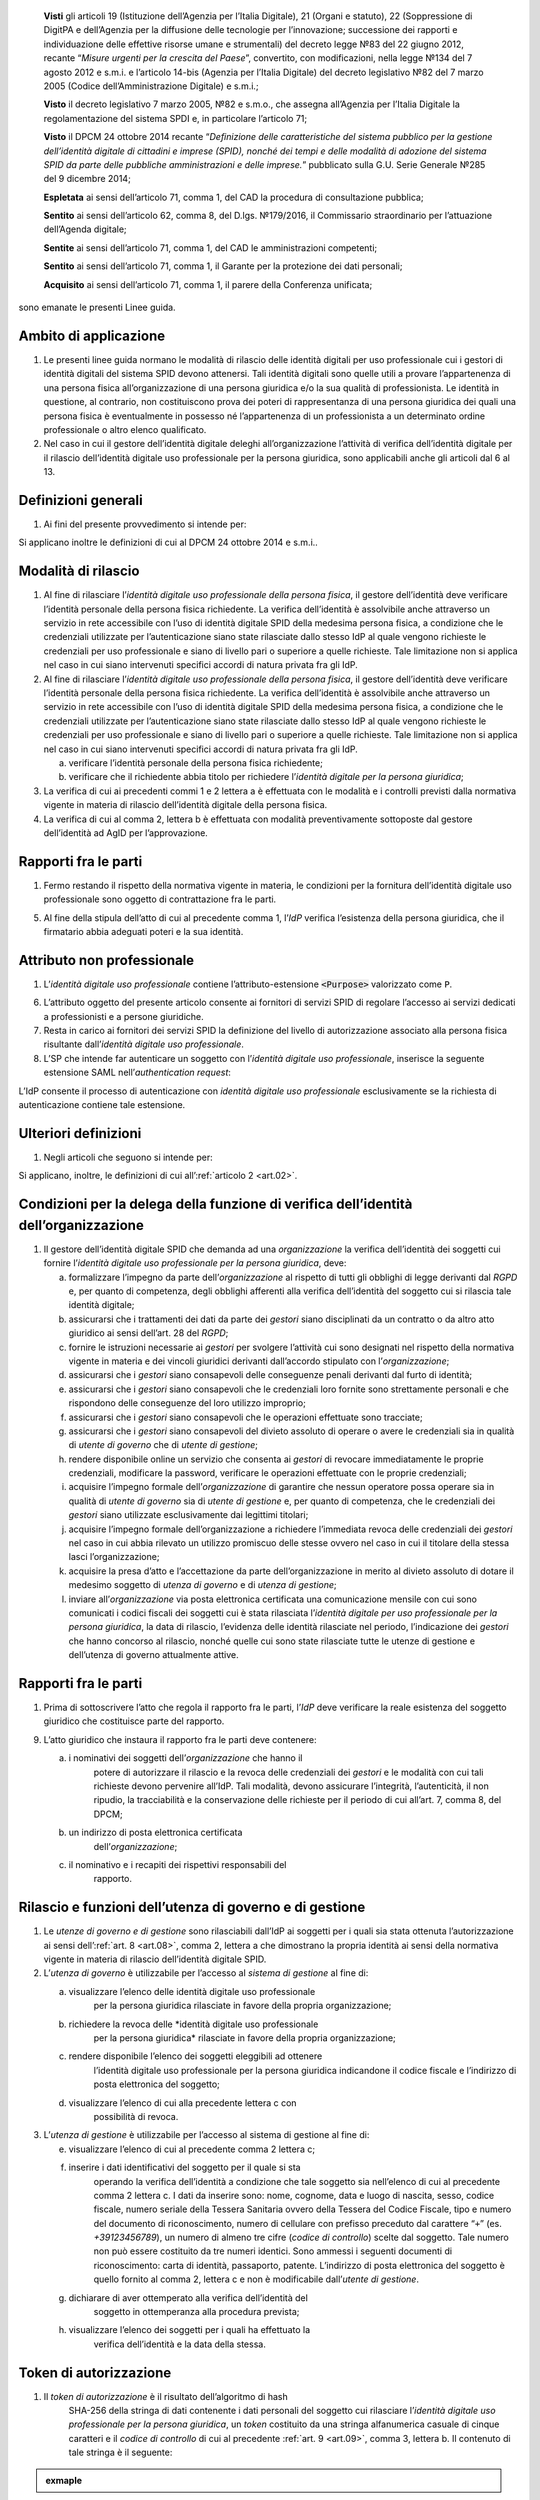    **Visti** gli articoli 19 (Istituzione dell’Agenzia per l’Italia
   Digitale), 21 (Organi e statuto), 22 (Soppressione di DigitPA e
   dell’Agenzia per la diffusione delle tecnologie per l’innovazione;
   successione dei rapporti e individuazione delle effettive risorse
   umane e strumentali) del decreto legge №83 del 22 giugno 2012,
   recante “\ *Misure urgenti per la crescita del Paese*\ ”, convertito,
   con modificazioni, nella legge №134 del 7 agosto 2012 e s.m.i. e
   l’articolo 14-bis (Agenzia per l’Italia Digitale) del decreto
   legislativo №82 del 7 marzo 2005 (Codice dell’Amministrazione
   Digitale) e s.m.i.;

   **Visto** il decreto legislativo 7 marzo 2005, №82 e s.m.o., che
   assegna all’Agenzia per l’Italia Digitale la regolamentazione del
   sistema SPDI e, in particolare l’articolo 71;

   **Visto** il DPCM 24 ottobre 2014 recante “\ *Definizione delle
   caratteristiche del sistema pubblico per la gestione dell’identità
   digitale di cittadini e imprese (SPID), nonché dei tempi e delle
   modalità di adozione del sistema SPID da parte delle pubbliche
   amministrazioni e delle imprese.*\ ” pubblicato sulla G.U. Serie
   Generale №285 del 9 dicembre 2014;

   **Espletata** ai sensi dell’articolo 71, comma 1, del CAD la procedura di consultazione pubblica;

   **Sentito** ai sensi dell’articolo 62, comma 8, del D.lgs. №179/2016, il Commissario straordinario per l’attuazione dell’Agenda digitale;

   **Sentite** ai sensi dell’articolo 71, comma 1, del CAD le amministrazioni competenti;

   **Sentito** ai sensi dell’articolo 71, comma 1, il Garante per la protezione dei dati personali;

   **Acquisito** ai sensi dell’articolo 71, comma 1, il parere della Conferenza unificata;

sono emanate le presenti Linee guida.

.. _`art.01`:
Ambito di applicazione
----------------------

1. Le presenti linee guida normano le modalità di rilascio delle
   identità digitali per uso professionale cui i gestori di identità
   digitali del sistema SPID devono attenersi. Tali identità digitali
   sono quelle utili a provare l’appartenenza di una persona fisica
   all’organizzazione di una persona giuridica e/o la sua qualità di
   professionista. Le identità in questione, al contrario, non
   costituiscono prova dei poteri di rappresentanza di una persona
   giuridica dei quali una persona fisica è eventualmente in possesso
   né l’appartenenza di un professionista a un determinato ordine
   professionale o altro elenco qualificato.

2. Nel caso in cui il gestore dell’identità digitale deleghi
   all’organizzazione l’attività di verifica dell’identità digitale
   per il rilascio dell’identità digitale uso professionale per la
   persona giuridica, sono applicabili anche gli articoli dal 6 al 13.

.. _`art.02`:
Definizioni generali
--------------------

1. Ai fini del presente provvedimento si intende per:

.. glossary::

   identità digitale uso professionale
      identità digitale SPID contenente un attributo che dichiara tale caratteristica;

   identità digitale uso professionale della persona fisica
      identità digitale che contiene gli attributi della persona
      fisica cui sono state rilasciate le credenziali di
      autenticazione;

   identità digitale uso professionale per la persona giuridica
      identità digitale che contiene gli attributi della persona
      giuridica e della persona fisica cui sono state rilasciate le
      credenziali di autenticazione;

   DPCM
      il DPCM 24 ottobre 2014 recante *Definizione delle caratteristiche del sistema pubblico per la gestione dell’identità digitale di cittadini e imprese (SPID), nonché dei tempi e delle modalità di adozione del sistema SPID da parte delle pubbliche amministrazioni e delle imprese*;

   RGPD
      Regolamento (UE) №679/2016 del Parlamento europeo e del Consiglio, del 27 aprile 2016;

   IdP
      gestore dell’identità digitale SPID;

   organizzazione
      la persona giuridica che stipula un accordo con
      un IdP al fine del rilascio delle identità digitali di cui alla
      precedente lettera c in favore di soggetti che agiscono in
      qualità di dipendenti o, comunque, a nome o per conto
      dell’organizzazione stessa;

   SP
      fornitore di servizi nell’ambito della federazione SPID.

Si applicano inoltre le definizioni di cui al DPCM 24 ottobre 2014 e s.m.i..

.. _`art.03`:
Modalità di rilascio
--------------------

1. Al fine di rilasciare l’\ *identità* *digitale uso professionale
   della persona fisica*, il gestore dell’identità deve verificare
   l’identità personale della persona fisica richiedente. La verifica
   dell’identità è assolvibile anche attraverso un servizio in rete
   accessibile con l’uso di identità digitale SPID della medesima
   persona fisica, a condizione che le credenziali utilizzate per
   l’autenticazione siano state rilasciate dallo stesso IdP al quale
   vengono richieste le credenziali per uso professionale e siano di
   livello pari o superiore a quelle richieste. Tale limitazione non si
   applica nel caso in cui siano intervenuti specifici accordi di natura
   privata fra gli IdP.

2. Al fine di rilasciare l’\ *identità* *digitale uso professionale
   della persona fisica*, il gestore dell’identità deve verificare
   l’identità personale della persona fisica richiedente. La verifica
   dell’identità è assolvibile anche attraverso un servizio in rete
   accessibile con l’uso di identità digitale SPID della medesima
   persona fisica, a condizione che le credenziali utilizzate per
   l’autenticazione siano state rilasciate dallo stesso IdP al quale
   vengono richieste le credenziali per uso professionale e siano di
   livello pari o superiore a quelle richieste. Tale limitazione non si
   applica nel caso in cui siano intervenuti specifici accordi di natura
   privata fra gli IdP.

   a. verificare l’identità personale della persona fisica richiedente;

   b. verificare che il richiedente abbia titolo per richiedere l’\ *identità digitale per la persona giuridica*;

3. La verifica di cui ai precedenti commi 1 e 2 lettera a è effettuata
   con le modalità e i controlli previsti dalla normativa vigente in
   materia di rilascio dell’identità digitale della persona fisica.

4. La verifica di cui al comma 2, lettera b è effettuata con modalità
   preventivamente sottoposte dal gestore dell’identità ad AgID per
   l’approvazione.

.. _`art.04`:
Rapporti fra le parti
---------------------

1. Fermo restando il rispetto della normativa vigente in materia, le
   condizioni per la fornitura dell’identità digitale uso professionale
   sono oggetto di contrattazione fra le parti.

5. Al fine della stipula dell’atto di cui al precedente comma 1,
   l’\ *IdP* verifica l’esistenza della persona giuridica, che il
   firmatario abbia adeguati poteri e la sua identità.

.. _`art.05`:
Attributo non professionale
---------------------------

1. L’\ *identità* *digitale uso professionale* contiene
   l’attributo-estensione :code:`<Purpose>` valorizzato come ``P``.

6. L’attributo oggetto del presente articolo consente ai fornitori
   di servizi SPID di regolare l’accesso ai servizi dedicati a
   professionisti e a persone giuridiche.

7. Resta in carico ai fornitori dei servizi SPID la definizione del
   livello di autorizzazione associato alla persona fisica
   risultante dall’\ *identità digitale uso professionale*.

8. L’SP che intende far autenticare un soggetto con
   l’\ *identità digitale uso professionale*, inserisce la seguente
   estensione SAML nell’\ *authentication request*:

.. code-block:: xml
   <samlp:Extensions
         xmlns:spid="https://spid.gov.it/saml-extensions">
       <spid:Purpose>P</spid:Purpose>
   </samlp:Extensions>

L’IdP consente il processo di autenticazione con *identità digitale uso
professionale* esclusivamente se la richiesta di autenticazione contiene
tale estensione.

.. _`art.06`:
Ulteriori definizioni
---------------------

1. Negli articoli che seguono si intende per:

   .. glossary::

      utenza di governo
         *identità digitale uso professionale per la persona giuridica*
         abilitata per l’accesso al *sistema di gestione* delle identità;

      utente di governo
         uno o più soggetti dotati di *utenza di governo*;

      utenza di gestione
         identità digitale uso professionale per la
         persona giuridica* abilitata per l’accesso al *sistema di
         gestione* delle identità;

      utente di gestione
         uno o più soggetti dotati di *utenza di gestione*;

      gestori
         i soggetti dotati di *utenze di governo o di gestione*.

Si applicano, inoltre, le definizioni di cui all’:ref:`articolo 2 <art.02>`.

.. _`art.07`:
Condizioni per la delega della funzione di verifica dell’identità dell’organizzazione
-------------------------------------------------------------------------------------

1. Il gestore dell’identità digitale SPID che demanda ad una
   *organizzazione* la verifica dell’identità dei soggetti cui fornire
   l’\ *identità digitale uso professionale per la persona giuridica*,
   deve:

   a. formalizzare l’impegno da parte dell’\ *organizzazione* al
      rispetto di tutti gli obblighi di legge derivanti dal *RGPD* e,
      per quanto di competenza, degli obblighi afferenti alla
      verifica dell’identità del soggetto cui si rilascia tale
      identità digitale;

   b. assicurarsi che i trattamenti dei dati da parte dei *gestori*
      siano disciplinati da un contratto o da altro atto giuridico ai
      sensi dell’art. 28 del *RGPD*;

   c. fornire le istruzioni necessarie ai *gestori* per svolgere
      l’attività cui sono designati nel rispetto della normativa
      vigente in materia e dei vincoli giuridici derivanti
      dall’accordo stipulato con l’\ *organizzazione*;

   d. assicurarsi che i *gestori* siano consapevoli delle conseguenze
      penali derivanti dal furto di identità;

   e. assicurarsi che i *gestori* siano consapevoli che le credenziali
      loro fornite sono strettamente personali e che rispondono delle
      conseguenze del loro utilizzo improprio;

   f. assicurarsi che i *gestori* siano consapevoli che le operazioni
      effettuate sono tracciate;

   g. assicurarsi che i *gestori* siano consapevoli del divieto assoluto
      di operare o avere le credenziali sia in qualità di *utente di
      governo* che di *utente di gestione*;

   h. rendere disponibile online un servizio che consenta ai *gestori*
      di revocare immediatamente le proprie credenziali, modificare
      la password, verificare le operazioni effettuate con le proprie
      credenziali;

   i. acquisire l’impegno formale dell’\ *organizzazione* di garantire
      che nessun operatore possa operare sia in qualità di *utente di
      governo* sia di *utente di gestione* e, per quanto di
      competenza, che le credenziali dei *gestori* siano utilizzate
      esclusivamente dai legittimi titolari;

   j. acquisire l’impegno formale dell’organizzazione a richiedere
      l’immediata revoca delle credenziali dei *gestori* nel caso in
      cui abbia rilevato un utilizzo promiscuo delle stesse ovvero
      nel caso in cui il titolare della stessa lasci
      l’organizzazione;

   k. acquisire la presa d’atto e l’accettazione da parte
      dell’organizzazione in merito al divieto assoluto di dotare il
      medesimo soggetto di *utenza di governo* e di *utenza di
      gestione*;

   l. inviare all’\ *organizzazione* via posta elettronica certificata
      una comunicazione mensile con cui sono comunicati i codici
      fiscali dei soggetti cui è stata rilasciata l’\ *identità
      digitale per uso professionale per la persona giuridica*, la
      data di rilascio, l’evidenza delle identità rilasciate nel
      periodo, l’indicazione dei *gestori* che hanno concorso al
      rilascio, nonché quelle cui sono state rilasciate tutte le
      utenze di gestione e dell’utenza di governo attualmente attive.

.. _`art.08`:
Rapporti fra le parti
---------------------

1. Prima di sottoscrivere l’atto che regola il rapporto fra le parti,
   l’\ *IdP* deve verificare la reale esistenza del soggetto giuridico
   che costituisce parte del rapporto.

9. L’atto giuridico che instaura il rapporto fra le parti deve
   contenere:

   a. i nominativi dei soggetti dell’\ *organizzazione* che hanno il
         potere di autorizzare il rilascio e la revoca delle credenziali
         dei *gestori* e le modalità con cui tali richieste devono
         pervenire all’IdP. Tali modalità, devono assicurare
         l’integrità, l’autenticità, il non ripudio, la tracciabilità e
         la conservazione delle richieste per il periodo di cui all’art.
         7, comma 8, del DPCM;

   b. un indirizzo di posta elettronica certificata
         dell’\ *organizzazione*;

   c. il nominativo e i recapiti dei rispettivi responsabili del
         rapporto.

.. _`art.09`:
Rilascio e funzioni dell’utenza di governo e di gestione
--------------------------------------------------------

1. Le *utenze di governo e di gestione* sono rilasciabili dall’IdP ai
   soggetti per i quali sia stata ottenuta l’autorizzazione ai sensi
   dell’:ref:`art. 8 <art.08>`, comma 2, lettera a che dimostrano la
   propria identità ai sensi della normativa vigente in materia di
   rilascio dell’identità digitale SPID.

2. L’\ *utenza di governo* è utilizzabile per l’accesso al *sistema di
   gestione* al fine di:

   a. visualizzare l’elenco delle identità digitale uso professionale
         per la persona giuridica rilasciate in favore della propria
         organizzazione;

   b. richiedere la revoca delle *identità digitale uso professionale
         per la persona giuridica* rilasciate in favore della propria
         organizzazione;

   c. rendere disponibile l’elenco dei soggetti eleggibili ad ottenere
         l’identità digitale uso professionale per la persona giuridica
         indicandone il codice fiscale e l’indirizzo di posta
         elettronica del soggetto;

   d. visualizzare l’elenco di cui alla precedente lettera c con
         possibilità di revoca.

3. L’\ *utenza di gestione* è utilizzabile per l’accesso al sistema di
   gestione al fine di:

   e. visualizzare l’elenco di cui al precedente comma 2 lettera c;

   f. inserire i dati identificativi del soggetto per il quale si sta
         operando la verifica dell’identità a condizione che tale
         soggetto sia nell’elenco di cui al precedente comma 2 lettera
         c. I dati da inserire sono: nome, cognome, data e luogo di
         nascita, sesso, codice fiscale, numero seriale della Tessera
         Sanitaria ovvero della Tessera del Codice Fiscale, tipo e
         numero del documento di riconoscimento, numero di cellulare con
         prefisso preceduto dal carattere “``+``” (es. `+39123456789`), un
         numero di almeno tre cifre (*codice di controllo*) scelte dal
         soggetto. Tale numero non può essere costituito da tre numeri
         identici. Sono ammessi i seguenti documenti di riconoscimento:
         carta di identità, passaporto, patente. L’indirizzo di posta
         elettronica del soggetto è quello fornito al comma 2, lettera
         c e non è modificabile dall’\ *utente di gestione*.

   g. dichiarare di aver ottemperato alla verifica dell’identità del
         soggetto in ottemperanza alla procedura prevista;

   h. visualizzare l’elenco dei soggetti per i quali ha effettuato la
         verifica dell’identità e la data della stessa.

.. _`art.10`:
Token di autorizzazione
-----------------------

1. Il *token di autorizzazione* è il risultato dell’algoritmo di hash
      SHA-256 della stringa di dati contenente i dati personali del
      soggetto cui rilasciare l’\ *identità digitale uso professionale
      per la persona giuridica*, un *token* costituito da una stringa
      alfanumerica casuale di cinque caratteri e il *codice di
      controllo* di cui al precedente :ref:`art. 9 <art.09>`,
      comma 3, lettera b. Il contenuto di tale stringa è il seguente:

.. admonition:: exmaple
  :class: admonition-example display-page

  .. code-block::
    nome_cognome_codiceFiscale_numeroDocumento_indirizzoMail_numeroCellulare_token_codiceControllo 


.. _`art.11`:
Sistema di gestione
-------------------

1. Il *sistema di gestione* è realizzato a cura degli IdP, reso
   accessibile ai *gestori*, realizza le funzionalità di cui all’:ref:`art. 9 <art.09>`
   commi 2 e 3, garantendo la netta separazione dei ruoli.

10. Il *sistema di gestione* deve garantire:

    d. la sicurezza del trattamento dei dati ai sensi dell’articolo 32
          del RGPD;

    e. la tracciabilità delle operazioni effettuate con le utenze dei
          *gestori*, l’indirizzo IP dal quale sono state effettuate, la
          loro collocazione temporale e la loro conservazione per il
          periodo di cui all’art. 7, comma 8, del DPCM;

    f. l’impossibilità per l’\ *IdP* di accedere ai dati di cui
          all’\ :ref:`art. 9 <art.09>`, comma 3, lettera b.

11. Il *sistema di gestione*, a seguito della dichiarazione di cui
    all’\ :ref:`art. 9 <art.09>`, comma 3, lettera c:

    g. invia al titolare il *token* via sms o via email;

    h. rende disponibile all’IdP il *token* *di autorizzazione*
          all’emissione dell’identità digitale e, al buon esito
          dell’operazione, distrugge il *codice di controllo* di cui
          all’\ :ref:`art. 9 <art.09>`, comma 3, lettera b.

12. L’\ *organizzazione* deve garantire adeguata protezione delle
    stazioni di lavoro utilizzate per accedere al *sistema di gestione*
    adeguandosi quantomeno a quanto prescritto dalla Circolare №2/2017
    del 28 aprile 2017 recante “*Misure minime di sicurezza ict per le
    pubbliche amministrazioni*”. Dette stazioni di lavoro sono
    accedute dai *gestori* previa autenticazione con credenziali senza
    particolari privilegi (*non* `Administrator`/`root`).

.. _`art.12`:
Rilascio dell’identità
----------------------

1. Al fine di ottenere l’\ *identità digitale per uso professionale per la persona giuridica*,
      l’interessato, dopo essere stato autorizzato dall’\ *utente di gestione*:

   a. accede al servizio di rilascio dell’identità reso disponibile
         dall’\ *IdP* su canale protetto su cui inserisce il *token*
         ricevuto ai sensi dell’:ref:`art. 11 <art.11>`, comma 3, lettera a,
         i dati personali e il *codice di controllo* di cui all’:ref:`art. 9 <art.09>`,
         comma 3, lettera b;

   b. il servizio di rilascio dell’identità dell’\ *IdP*, dopo aver
         ricalcolato il *token di autorizzazione* con i dati inseriti
         dall’interessato e averne verificata la corrispondenza con
         quanto ricevuto dal *sistema di gestione* ai sensi dell’:ref:`art. 11 <art.11>`,
         comma 3, lettera b, provvede a rilasciare l’identità
         digitale inviando almeno una delle credenziali SPID via sms o
         email ai recapiti ottenuti ai sensi della precedente lettera a.
         In ogni caso, invia all’indirizzo email dichiarato dall’interessato
         all’\ *utente di governo* una comunicazione in cui si informa di
         aver rilasciato l’identità digitale.

.. _`art.13`:
Livello delle credenziali dei gestori
-------------------------------------

1. Le credenziali SPID rilasciate ai gestori sono di livello pari o
   superiore alle credenziali delle *identità digitali per uso
   professionale per la persona giuridica* rilasciabili ai sensi
   dell’:ref:`art. 12 <art.12>`.

.. _`art.14`:
Entrata in vigore
-----------------

1. Al fine di consentire ai fornitori di servizi SPID e ai gestori di
   identità digitale di predisporre quanto necessario, il presente
   provvedimento entra in vigore a decorrere dal 1 febbraio 2020.


.. forum_italia::
   :topic_id: 6
   :scope: document
